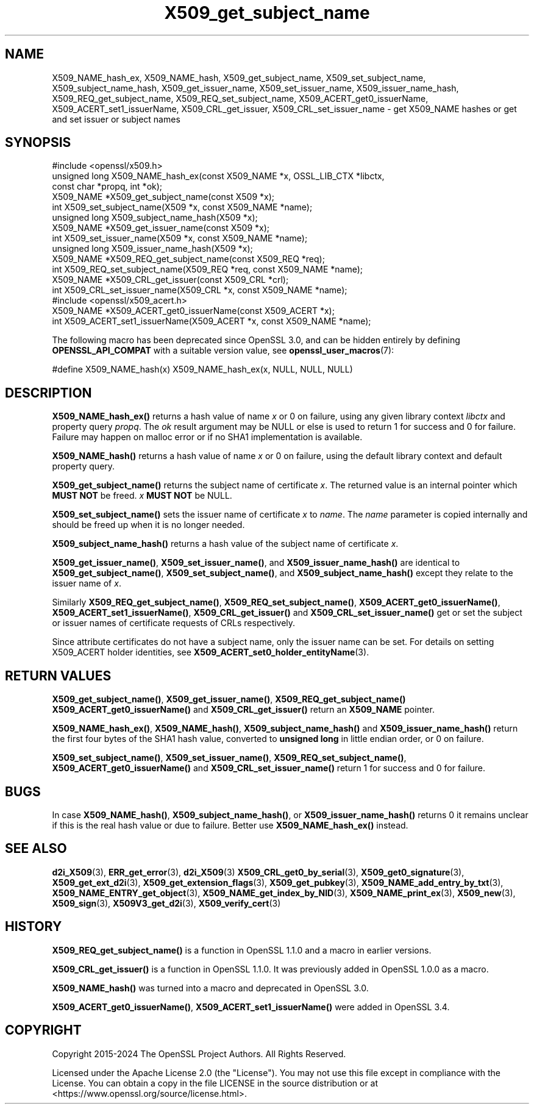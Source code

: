.\"	$NetBSD: X509_get_subject_name.3,v 1.1 2025/07/17 14:26:05 christos Exp $
.\"
.\" -*- mode: troff; coding: utf-8 -*-
.\" Automatically generated by Pod::Man v6.0.2 (Pod::Simple 3.45)
.\"
.\" Standard preamble:
.\" ========================================================================
.de Sp \" Vertical space (when we can't use .PP)
.if t .sp .5v
.if n .sp
..
.de Vb \" Begin verbatim text
.ft CW
.nf
.ne \\$1
..
.de Ve \" End verbatim text
.ft R
.fi
..
.\" \*(C` and \*(C' are quotes in nroff, nothing in troff, for use with C<>.
.ie n \{\
.    ds C` ""
.    ds C' ""
'br\}
.el\{\
.    ds C`
.    ds C'
'br\}
.\"
.\" Escape single quotes in literal strings from groff's Unicode transform.
.ie \n(.g .ds Aq \(aq
.el       .ds Aq '
.\"
.\" If the F register is >0, we'll generate index entries on stderr for
.\" titles (.TH), headers (.SH), subsections (.SS), items (.Ip), and index
.\" entries marked with X<> in POD.  Of course, you'll have to process the
.\" output yourself in some meaningful fashion.
.\"
.\" Avoid warning from groff about undefined register 'F'.
.de IX
..
.nr rF 0
.if \n(.g .if rF .nr rF 1
.if (\n(rF:(\n(.g==0)) \{\
.    if \nF \{\
.        de IX
.        tm Index:\\$1\t\\n%\t"\\$2"
..
.        if !\nF==2 \{\
.            nr % 0
.            nr F 2
.        \}
.    \}
.\}
.rr rF
.\"
.\" Required to disable full justification in groff 1.23.0.
.if n .ds AD l
.\" ========================================================================
.\"
.IX Title "X509_get_subject_name 3"
.TH X509_get_subject_name 3 2025-07-01 3.5.1 OpenSSL
.\" For nroff, turn off justification.  Always turn off hyphenation; it makes
.\" way too many mistakes in technical documents.
.if n .ad l
.nh
.SH NAME
X509_NAME_hash_ex, X509_NAME_hash,
X509_get_subject_name, X509_set_subject_name, X509_subject_name_hash,
X509_get_issuer_name, X509_set_issuer_name, X509_issuer_name_hash,
X509_REQ_get_subject_name, X509_REQ_set_subject_name,
X509_ACERT_get0_issuerName, X509_ACERT_set1_issuerName,
X509_CRL_get_issuer, X509_CRL_set_issuer_name \-
get X509_NAME hashes or get and set issuer or subject names
.SH SYNOPSIS
.IX Header "SYNOPSIS"
.Vb 1
\& #include <openssl/x509.h>
\&
\& unsigned long X509_NAME_hash_ex(const X509_NAME *x, OSSL_LIB_CTX *libctx,
\&                                 const char *propq, int *ok);
\&
\& X509_NAME *X509_get_subject_name(const X509 *x);
\& int X509_set_subject_name(X509 *x, const X509_NAME *name);
\& unsigned long X509_subject_name_hash(X509 *x);
\&
\& X509_NAME *X509_get_issuer_name(const X509 *x);
\& int X509_set_issuer_name(X509 *x, const X509_NAME *name);
\& unsigned long X509_issuer_name_hash(X509 *x);
\&
\& X509_NAME *X509_REQ_get_subject_name(const X509_REQ *req);
\& int X509_REQ_set_subject_name(X509_REQ *req, const X509_NAME *name);
\&
\& X509_NAME *X509_CRL_get_issuer(const X509_CRL *crl);
\& int X509_CRL_set_issuer_name(X509_CRL *x, const X509_NAME *name);
\&
\& #include <openssl/x509_acert.h>
\&
\& X509_NAME *X509_ACERT_get0_issuerName(const X509_ACERT *x);
\& int X509_ACERT_set1_issuerName(X509_ACERT *x, const X509_NAME *name);
.Ve
.PP
The following macro has been deprecated since OpenSSL 3.0, and can be
hidden entirely by defining \fBOPENSSL_API_COMPAT\fR with a suitable version value,
see \fBopenssl_user_macros\fR\|(7):
.PP
.Vb 1
\& #define X509_NAME_hash(x) X509_NAME_hash_ex(x, NULL, NULL, NULL)
.Ve
.SH DESCRIPTION
.IX Header "DESCRIPTION"
\&\fBX509_NAME_hash_ex()\fR returns a hash value of name \fIx\fR or 0 on failure,
using any given library context \fIlibctx\fR and property query \fIpropq\fR.
The \fIok\fR result argument may be NULL
or else is used to return 1 for success and 0 for failure.
Failure may happen on malloc error or if no SHA1 implementation is available.
.PP
\&\fBX509_NAME_hash()\fR returns a hash value of name \fIx\fR or 0 on failure,
using the default library context and default property query.
.PP
\&\fBX509_get_subject_name()\fR returns the subject name of certificate \fIx\fR. The
returned value is an internal pointer which \fBMUST NOT\fR be freed. \fIx\fR \fBMUST NOT\fR be NULL.
.PP
\&\fBX509_set_subject_name()\fR sets the issuer name of certificate \fIx\fR to
\&\fIname\fR. The \fIname\fR parameter is copied internally and should be freed
up when it is no longer needed.
.PP
\&\fBX509_subject_name_hash()\fR returns a hash value of the subject name of
certificate \fIx\fR.
.PP
\&\fBX509_get_issuer_name()\fR, \fBX509_set_issuer_name()\fR, and \fBX509_issuer_name_hash()\fR
are identical to
\&\fBX509_get_subject_name()\fR, \fBX509_set_subject_name()\fR, and \fBX509_subject_name_hash()\fR
except they relate to the issuer name of \fIx\fR.
.PP
Similarly \fBX509_REQ_get_subject_name()\fR, \fBX509_REQ_set_subject_name()\fR,
\&\fBX509_ACERT_get0_issuerName()\fR, \fBX509_ACERT_set1_issuerName()\fR,
\&\fBX509_CRL_get_issuer()\fR and \fBX509_CRL_set_issuer_name()\fR get or set the subject
or issuer names of certificate requests of CRLs respectively.
.PP
Since attribute certificates do not have a subject name, only the issuer name
can be set.  For details on setting X509_ACERT holder identities, see
\&\fBX509_ACERT_set0_holder_entityName\fR\|(3).
.SH "RETURN VALUES"
.IX Header "RETURN VALUES"
\&\fBX509_get_subject_name()\fR, \fBX509_get_issuer_name()\fR, \fBX509_REQ_get_subject_name()\fR
\&\fBX509_ACERT_get0_issuerName()\fR and \fBX509_CRL_get_issuer()\fR return
an \fBX509_NAME\fR pointer.
.PP
\&\fBX509_NAME_hash_ex()\fR, \fBX509_NAME_hash()\fR,
\&\fBX509_subject_name_hash()\fR and \fBX509_issuer_name_hash()\fR
return the first four bytes of the SHA1 hash value,
converted to \fBunsigned long\fR in little endian order,
or 0 on failure.
.PP
\&\fBX509_set_subject_name()\fR, \fBX509_set_issuer_name()\fR, \fBX509_REQ_set_subject_name()\fR,
\&\fBX509_ACERT_get0_issuerName()\fR and \fBX509_CRL_set_issuer_name()\fR return 1 for
success and 0 for failure.
.SH BUGS
.IX Header "BUGS"
In case \fBX509_NAME_hash()\fR, \fBX509_subject_name_hash()\fR, or \fBX509_issuer_name_hash()\fR
returns 0 it remains unclear if this is the real hash value or due to failure.
Better use \fBX509_NAME_hash_ex()\fR instead.
.SH "SEE ALSO"
.IX Header "SEE ALSO"
\&\fBd2i_X509\fR\|(3),
\&\fBERR_get_error\fR\|(3), \fBd2i_X509\fR\|(3)
\&\fBX509_CRL_get0_by_serial\fR\|(3),
\&\fBX509_get0_signature\fR\|(3),
\&\fBX509_get_ext_d2i\fR\|(3),
\&\fBX509_get_extension_flags\fR\|(3),
\&\fBX509_get_pubkey\fR\|(3),
\&\fBX509_NAME_add_entry_by_txt\fR\|(3),
\&\fBX509_NAME_ENTRY_get_object\fR\|(3),
\&\fBX509_NAME_get_index_by_NID\fR\|(3),
\&\fBX509_NAME_print_ex\fR\|(3),
\&\fBX509_new\fR\|(3),
\&\fBX509_sign\fR\|(3),
\&\fBX509V3_get_d2i\fR\|(3),
\&\fBX509_verify_cert\fR\|(3)
.SH HISTORY
.IX Header "HISTORY"
\&\fBX509_REQ_get_subject_name()\fR is a function in OpenSSL 1.1.0 and a macro in
earlier versions.
.PP
\&\fBX509_CRL_get_issuer()\fR is a function in OpenSSL 1.1.0. It was previously
added in OpenSSL 1.0.0 as a macro.
.PP
\&\fBX509_NAME_hash()\fR was turned into a macro and deprecated in OpenSSL 3.0.
.PP
\&\fBX509_ACERT_get0_issuerName()\fR, \fBX509_ACERT_set1_issuerName()\fR
were added in OpenSSL 3.4.
.SH COPYRIGHT
.IX Header "COPYRIGHT"
Copyright 2015\-2024 The OpenSSL Project Authors. All Rights Reserved.
.PP
Licensed under the Apache License 2.0 (the "License").  You may not use
this file except in compliance with the License.  You can obtain a copy
in the file LICENSE in the source distribution or at
<https://www.openssl.org/source/license.html>.
